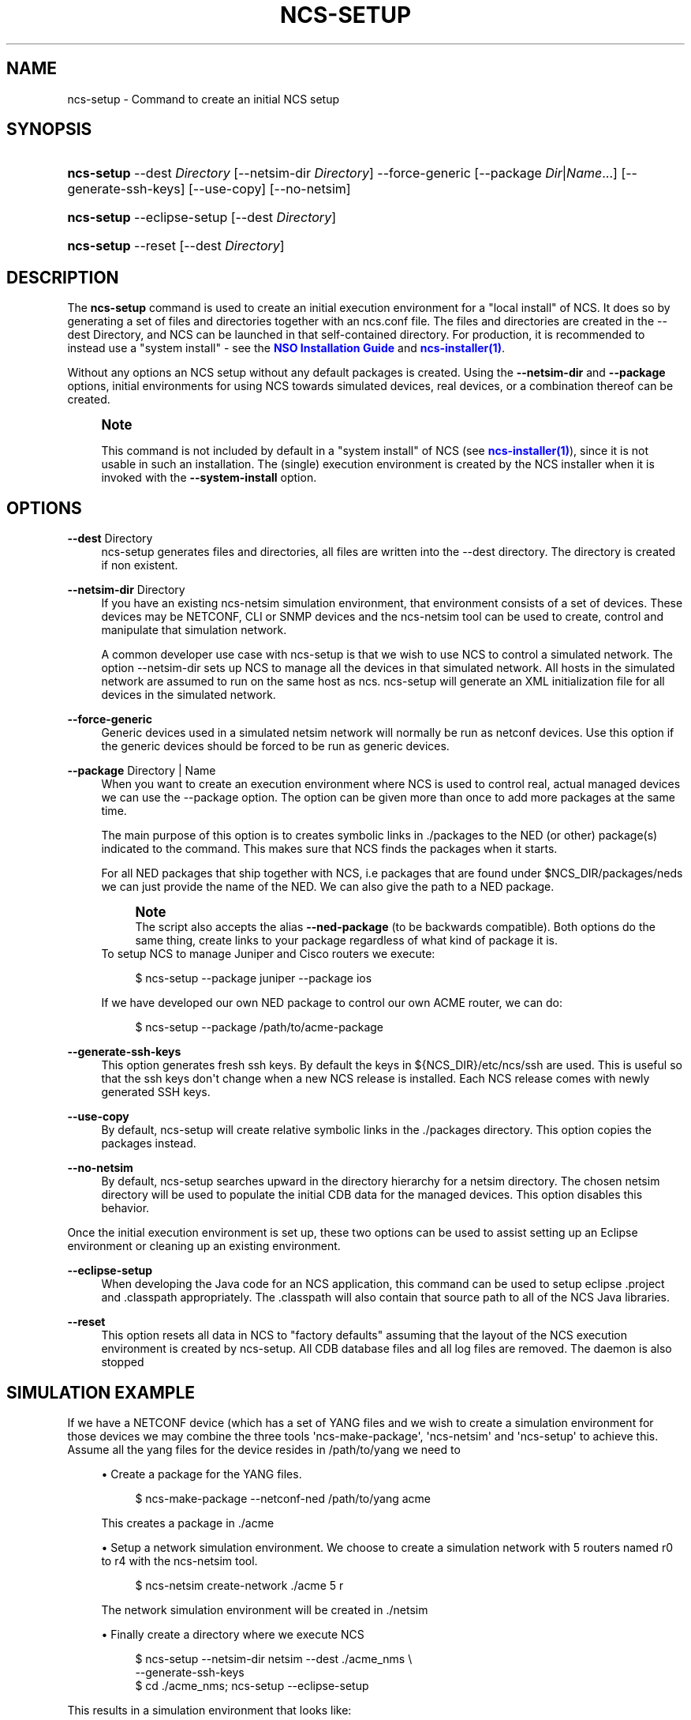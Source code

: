 '\" t
.\"     Title: ncs-setup
.\"    Author: 
.\" Generator: DocBook XSL Stylesheets v1.78.1 <http://docbook.sf.net/>
.\"      Date: 01/26/2022
.\"    Manual: NCS Manual
.\"    Source: Cisco Systems, Inc.
.\"  Language: English
.\"
.TH "NCS\-SETUP" "1" "01/26/2022" "Cisco Systems, Inc." "NCS Manual"
.\" -----------------------------------------------------------------
.\" * Define some portability stuff
.\" -----------------------------------------------------------------
.\" ~~~~~~~~~~~~~~~~~~~~~~~~~~~~~~~~~~~~~~~~~~~~~~~~~~~~~~~~~~~~~~~~~
.\" http://bugs.debian.org/507673
.\" http://lists.gnu.org/archive/html/groff/2009-02/msg00013.html
.\" ~~~~~~~~~~~~~~~~~~~~~~~~~~~~~~~~~~~~~~~~~~~~~~~~~~~~~~~~~~~~~~~~~
.ie \n(.g .ds Aq \(aq
.el       .ds Aq '
.\" -----------------------------------------------------------------
.\" * set default formatting
.\" -----------------------------------------------------------------
.\" disable hyphenation
.nh
.\" disable justification (adjust text to left margin only)
.ad l
.\" -----------------------------------------------------------------
.\" * MAIN CONTENT STARTS HERE *
.\" -----------------------------------------------------------------
.SH "NAME"
ncs-setup \- Command to create an initial NCS setup
.SH "SYNOPSIS"
.HP \w'\fBncs\-setup\fR\ 'u
\fBncs\-setup\fR \-\-dest\ \fIDirectory\fR [\-\-netsim\-dir\ \fIDirectory\fR] \-\-force\-generic [\-\-package\ \fIDir\fR|\fIName\fR...] [\-\-generate\-ssh\-keys] [\-\-use\-copy] [\-\-no\-netsim]
.HP \w'\fBncs\-setup\fR\ 'u
\fBncs\-setup\fR \-\-eclipse\-setup [\-\-dest\ \fIDirectory\fR]
.HP \w'\fBncs\-setup\fR\ 'u
\fBncs\-setup\fR \-\-reset [\-\-dest\ \fIDirectory\fR]
.SH "DESCRIPTION"
.PP
The
\fBncs\-setup\fR
command is used to create an initial execution environment for a "local install" of NCS\&. It does so by generating a set of files and directories together with an ncs\&.conf file\&. The files and directories are created in the \-\-dest Directory, and NCS can be launched in that self\-contained directory\&. For production, it is recommended to instead use a "system install" \- see the
\m[blue]\fBNSO Installation Guide\fR\m[]
and
\m[blue]\fBncs\-installer(1)\fR\m[]\&.
.PP
Without any options an NCS setup without any default packages is created\&. Using the
\fB\-\-netsim\-dir\fR
and
\fB\-\-package\fR
options, initial environments for using NCS towards simulated devices, real devices, or a combination thereof can be created\&.
.if n \{\
.sp
.\}
.RS 4
.it 1 an-trap
.nr an-no-space-flag 1
.nr an-break-flag 1
.br
.ps +1
\fBNote\fR
.ps -1
.br
.PP
This command is not included by default in a "system install" of NCS (see
\m[blue]\fBncs\-installer(1)\fR\m[]), since it is not usable in such an installation\&. The (single) execution environment is created by the NCS installer when it is invoked with the
\fB\-\-system\-install\fR
option\&.
.sp .5v
.RE
.SH "OPTIONS"
.PP
\fB\-\-dest\fR Directory
.RS 4
ncs\-setup generates files and directories, all files are written into the \-\-dest directory\&. The directory is created if non existent\&.
.RE
.PP
\fB\-\-netsim\-dir\fR Directory
.RS 4
If you have an existing ncs\-netsim simulation environment, that environment consists of a set of devices\&. These devices may be NETCONF, CLI or SNMP devices and the ncs\-netsim tool can be used to create, control and manipulate that simulation network\&.
.sp
A common developer use case with ncs\-setup is that we wish to use NCS to control a simulated network\&. The option \-\-netsim\-dir sets up NCS to manage all the devices in that simulated network\&. All hosts in the simulated network are assumed to run on the same host as ncs\&. ncs\-setup will generate an XML initialization file for all devices in the simulated network\&.
.RE
.PP
\fB\-\-force\-generic\fR
.RS 4
Generic devices used in a simulated netsim network will normally be run as netconf devices\&. Use this option if the generic devices should be forced to be run as generic devices\&.
.RE
.PP
\fB\-\-package\fR Directory | Name
.RS 4
When you want to create an execution environment where NCS is used to control real, actual managed devices we can use the \-\-package option\&. The option can be given more than once to add more packages at the same time\&.
.sp
The main purpose of this option is to creates symbolic links in \&./packages to the NED (or other) package(s) indicated to the command\&. This makes sure that NCS finds the packages when it starts\&.
.sp
For all NED packages that ship together with NCS, i\&.e packages that are found under $NCS_DIR/packages/neds we can just provide the name of the NED\&. We can also give the path to a NED package\&.
.if n \{\
.sp
.\}
.RS 4
.it 1 an-trap
.nr an-no-space-flag 1
.nr an-break-flag 1
.br
.ps +1
\fBNote\fR
.ps -1
.br
The script also accepts the alias
\fB\-\-ned\-package\fR
(to be backwards compatible)\&. Both options do the same thing, create links to your package regardless of what kind of package it is\&.
.sp .5v
.RE
To setup NCS to manage Juniper and Cisco routers we execute:
.sp
.if n \{\
.RS 4
.\}
.nf
   $ ncs\-setup \-\-package juniper \-\-package ios
          
.fi
.if n \{\
.RE
.\}
If we have developed our own NED package to control our own ACME router, we can do:
.sp
.if n \{\
.RS 4
.\}
.nf
   $ ncs\-setup \-\-package /path/to/acme\-package
          
.fi
.if n \{\
.RE
.\}
.RE
.PP
\fB\-\-generate\-ssh\-keys\fR
.RS 4
This option generates fresh ssh keys\&. By default the keys in
${NCS_DIR}/etc/ncs/ssh
are used\&. This is useful so that the ssh keys don\*(Aqt change when a new NCS release is installed\&. Each NCS release comes with newly generated SSH keys\&.
.RE
.PP
\fB\-\-use\-copy\fR
.RS 4
By default, ncs\-setup will create relative symbolic links in the \&./packages directory\&. This option copies the packages instead\&.
.RE
.PP
\fB\-\-no\-netsim\fR
.RS 4
By default, ncs\-setup searches upward in the directory hierarchy for a netsim directory\&. The chosen netsim directory will be used to populate the initial CDB data for the managed devices\&. This option disables this behavior\&.
.RE
.PP
Once the initial execution environment is set up, these two options can be used to assist setting up an Eclipse environment or cleaning up an existing environment\&.
.PP
\fB\-\-eclipse\-setup\fR
.RS 4
When developing the Java code for an NCS application, this command can be used to setup eclipse \&.project and \&.classpath appropriately\&. The \&.classpath will also contain that source path to all of the NCS Java libraries\&.
.RE
.PP
\fB\-\-reset\fR
.RS 4
This option resets all data in NCS to "factory defaults" assuming that the layout of the NCS execution environment is created by
ncs\-setup\&. All CDB database files and all log files are removed\&. The daemon is also stopped
.RE
.SH "SIMULATION EXAMPLE"
.PP
If we have a NETCONF device (which has a set of YANG files and we wish to create a simulation environment for those devices we may combine the three tools \*(Aqncs\-make\-package\*(Aq, \*(Aqncs\-netsim\*(Aq and \*(Aqncs\-setup\*(Aq to achieve this\&. Assume all the yang files for the device resides in
/path/to/yang
we need to
.sp
.RS 4
.ie n \{\
\h'-04'\(bu\h'+03'\c
.\}
.el \{\
.sp -1
.IP \(bu 2.3
.\}
Create a package for the YANG files\&.
.sp
.if n \{\
.RS 4
.\}
.nf
  $ ncs\-make\-package   \-\-netconf\-ned /path/to/yang acme
            
.fi
.if n \{\
.RE
.\}
This creates a package in \&./acme
.RE
.sp
.RS 4
.ie n \{\
\h'-04'\(bu\h'+03'\c
.\}
.el \{\
.sp -1
.IP \(bu 2.3
.\}
Setup a network simulation environment\&. We choose to create a simulation network with 5 routers named r0 to r4 with the ncs\-netsim tool\&.
.sp
.if n \{\
.RS 4
.\}
.nf
  $ ncs\-netsim create\-network \&./acme 5 r
            
.fi
.if n \{\
.RE
.\}
The network simulation environment will be created in \&./netsim
.RE
.sp
.RS 4
.ie n \{\
\h'-04'\(bu\h'+03'\c
.\}
.el \{\
.sp -1
.IP \(bu 2.3
.\}
Finally create a directory where we execute NCS
.sp
.if n \{\
.RS 4
.\}
.nf
$ ncs\-setup \-\-netsim\-dir netsim \-\-dest \&./acme_nms \e
            \-\-generate\-ssh\-keys
$ cd \&./acme_nms; ncs\-setup \-\-eclipse\-setup
          
.fi
.if n \{\
.RE
.\}
.RE
.PP
This results in a simulation environment that looks like:
.sp
.if n \{\
.RS 4
.\}
.nf
           \-\-\-\-\-\-
           | NCS |
           \-\-\-\-\-\-\-
              |
              |
              |
 \-\-\-\-\-\-\-\-\-\-\-\-\-\-\-\-\-\-\-\-\-\-\-\-\-\-\-\-\-\-\-\-\-\-\-\-
   |      |      |       |      |
   |      |      |       |      |
 \-\-\-\-    \-\-\-\-   \-\-\-\-    \-\-\-\-   \-\-\-\-
 |r0 |   |r1|   |r2|    |r3|   |r4|
 \-\-\-\-    \-\-\-\-   \-\-\-\-    \-\-\-\-   \-\-\-\-

    
.fi
.if n \{\
.RE
.\}
.PP
with NCS managing 5 simulated NETCONF routers, all running ConfD on localhost (on different ports) and all running the YANG models from
/path/to/yang
.SH "AUTHOR"
.br
.RS 4
Author.
.RE
.SH "COPYRIGHT"
.br
Copyright \(co 2021, 2022 Cisco Systems, Inc. All rights reserved.
.br
